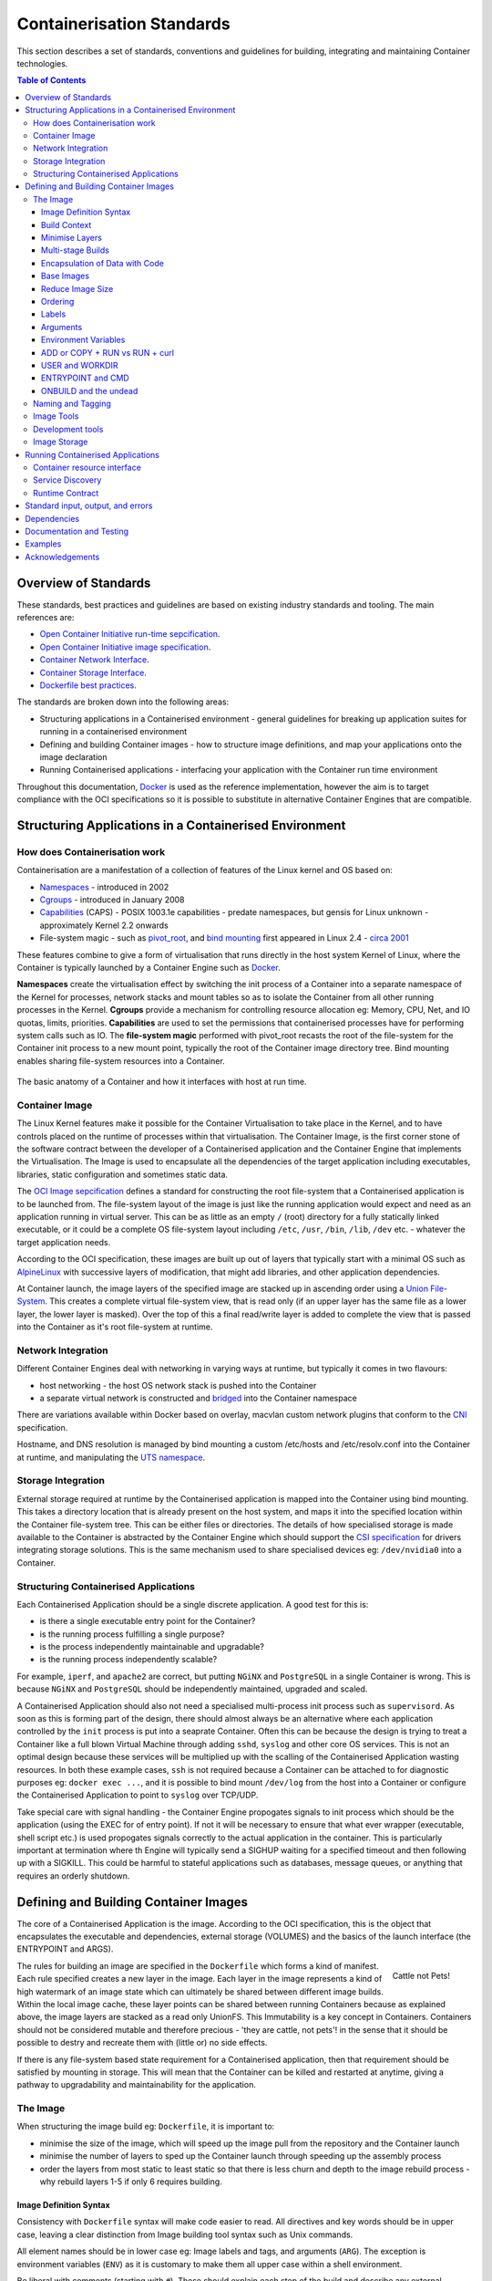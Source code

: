 .. doctest-skip-all
.. _code-guide:

.. raw:: html

    <style>
        div .figborder p.caption {margin-top: 10px;}
    </style>

.. todo::
    - Testing Guidelines
    - Writing Command-Line Scripts
    - Lots



**************************
Containerisation Standards
**************************

This section describes a set of standards, conventions and guidelines for building, integrating and maintaining Container technologies.

.. contents:: Table of Contents

Overview of Standards
=====================

These standards, best practices and guidelines are based
on existing industry standards and tooling.  The main
references are:

* `Open Container Initiative run-time sepcification <https://github.com/opencontainers/runtime-spec/releases/tag/v1.0.0>`_.
* `Open Container Initiative image specification <https://github.com/opencontainers/image-spec/releases/tag/v1.0.0>`_.
* `Container Network Interface <https://github.com/containernetworking/cni>`_.
* `Container Storage Interface <https://github.com/container-storage-interface/spec>`_.
* `Dockerfile best practices <https://docs.docker.com/develop/develop-images/dockerfile_best-practices/>`_.

The standards are broken down into the following areas:

* Structuring applications in a Containerised environment - general guidelines for breaking up application suites for running in a containerised environment
* Defining and building Container images - how to structure image definitions, and map your applications onto the image declaration
* Running Containerised applications - interfacing your application with the Container run time environment

Throughout this documentation, `Docker <https://docs.docker.com/>`_ is used as the reference implementation, however the aim is to target compliance with the OCI specifications so it is possible to substitute in alternative Container Engines that are compatible.

Structuring Applications in a Containerised Environment
=======================================================


How does Containerisation work
-------------------------------

Containerisation are a manifestation of a collection of features of the Linux kernel and OS based on:

* `Namespaces <https://en.wikipedia.org/wiki/Linux_namespaces>`_ - introduced in 2002
* `Cgroups <https://en.wikipedia.org/wiki/Cgroups>`_ - introduced in January 2008
* `Capabilities <https://wiki.archlinux.org/index.php/capabilities>`_ (CAPS) - POSIX 1003.1e capabilities - predate namespaces, but gensis for Linux unknown - approximately Kernel 2.2 onwards
* File-system magic - such as `pivot_root <https://linux.die.net/man/8/pivot_root>`_, and `bind mounting <https://unix.stackexchange.com/questions/198590/what-is-a-bind-mount>`_ first appeared in Linux 2.4 - `circa 2001 <https://lwn.net/Articles/690679/>`_

These features combine to give a form of virtualisation that runs directly in the host system Kernel of Linux, where the Container is typically launched by a Container Engine such as `Docker <https://docs.docker.com/>`_.

**Namespaces** create the virtualisation effect by switching the init process of a Container into a separate namespace of the Kernel for processes, network stacks and mount tables so as to isolate the Container from all other running processes in the Kernel.
**Cgroups** provide a mechanism for controlling resource allocation eg: Memory, CPU, Net, and IO quotas, limits, priorities.
**Capabilities** are used to set the permissions that containerised processes have for performing system calls such as IO.
The **file-system magic** performed with pivot_root recasts the root of the file-system for the Container init process to a new mount point, typically the root of the Container image directory tree.  Bind mounting enables sharing file-system resources into a Container.


.. figure:: container-anatomy.png
   :scale: 40%
   :alt: Basic anatomy of a Container
   :align: center
   :figclass: figborder


   The basic anatomy of a Container and how it interfaces with host
   at run time.


Container Image
---------------

The Linux Kernel features make it possible for the Container Virtualisation to take place in the Kernel, and to have controls placed on the runtime of processes within that virtualisation.  The Container Image, is the first corner stone of the software contract between the developer of a Containerised application and the Container Engine that implements the Virtualisation.  The Image is used to encapsulate all the dependencies of the target application including executables, libraries, static configuration and sometimes static data.

The `OCI Image sepcification <https://github.com/opencontainers/image-spec/releases/tag/v1.0.0>`_ defines a standard for constructing the root file-system that a Containerised application is to be launched from.  The file-system layout of the image is just like the running application would expect and need as an application running in virtual server.  This can be as little as an empty ``/`` (root) directory for a fully statically linked executable, or it could be a complete OS file-system layout including ``/etc``, ``/usr``, ``/bin``, ``/lib``, ``/dev`` etc. - whatever the target application needs.

According to the OCI specification, these images are built up out of layers that typically start with a minimal OS such as `AlpineLinux <https://alpinelinux.org/>`_ with successive layers of modification, that might add libraries, and other application dependencies.

At Container launch, the image layers of the specified image are stacked up in ascending order using a `Union File-System <https://en.wikipedia.org/wiki/UnionFS>`_. This creates a complete virtual file-system view, that is read only (if an upper layer has the same file as a lower layer, the lower layer is masked).  Over the top of this a final read/write layer is added to complete the view that is passed into the Container as it's root file-system at runtime.


Network Integration
-------------------

Different Container Engines deal with networking in varying ways at runtime, but typically it comes in two flavours:

* host networking - the host OS network stack is pushed into the Container
* a separate virtual network is constructed and `bridged <https://wiki.archlinux.org/index.php/Network_bridge>`_ into the Container namespace

There are variations available within Docker based on overlay, macvlan custom network plugins that conform to the `CNI <https://github.com/containernetworking/cni>`_ specification.

Hostname, and DNS resolution is managed by bind mounting a custom /etc/hosts and /etc/resolv.conf into the Container at runtime, and manipulating the `UTS namespace <https://en.wikipedia.org/wiki/Linux_namespaces#UTS>`_.


Storage Integration
-------------------

External storage required at runtime by the Containerised application is mapped into the Container using bind mounting.  This takes a directory location that is already present on the host system, and maps it into the specified location within the Container file-system tree.  This can be either files or directories.  The details of how specialised storage is made available to the Container is abstracted by the Container Engine which should support the `CSI specification <https://github.com/container-storage-interface/spec>`_ for drivers integrating storage solutions.  This is the same mechanism used to share specialised devices eg: ``/dev/nvidia0`` into a Container.


Structuring Containerised Applications
--------------------------------------

Each Containerised Application should be a single discrete application.  A good test for this is:

* is there a single executable entry point for the Container?
* is the running process fulfilling a single purpose?
* is the process independently maintainable and upgradable?
* is the running process independently scalable?

For example, ``iperf``, and ``apache2`` are correct, but putting ``NGiNX`` and ``PostgreSQL`` in a single Container is wrong.  This is because ``NGiNX`` and ``PostgreSQL`` should be independently maintained, upgraded and scaled.

A Containerised Application should also not need a specialised multi-process init process such as ``supervisord``.  As soon as this is forming part of the design, there should almost always be an alternative where each application controlled by the ``init`` process is put into a seaprate Container.  Often this can be because the design is trying to treat a Container like a full blown Virtual Machine through adding ``sshd``, ``syslog`` and other core OS services.  This is not an optimal design because these services will be multiplied up with the scalling of the Containerised Application wasting resources.  In both these example cases, ``ssh`` is not required because a Container can be attached to for diagnostic purposes eg: ``docker exec ...``, and it is possible to bind mount ``/dev/log`` from the host into a Container or configure the Containerised Application to point to ``syslog`` over TCP/UDP.

Take special care with signal handling - the Container Engine propogates signals to init process which should be the application (using the EXEC for of entry point).  If not it will be necessary to ensure that what ever  wrapper (executable, shell script etc.) is used propogates signals correctly to the actual application in the container.  This is particularly important at termination where th Engine will typically send a SIGHUP waiting for a specified timeout and then following up with a SIGKILL.  This could be harmful to stateful applications such as databases, message queues, or anything that requires an orderly shutdown.


Defining and Building Container Images
======================================

The core of a Containerised Application is the image.  According to the OCI specification, this is the object that encapsulates the executable and dependencies, external storage (VOLUMES) and the basics of the launch interface (the ENTRYPOINT and ARGS).


.. figure:: https://i.stack.imgur.com/Lm3Td.jpg
   :width: 200px
   :alt: Cattle not Pets
   :align: right

   Cattle not Pets!


The rules for building an image are specified in the ``Dockerfile`` which forms a kind of manifest.  Each rule specified creates a new layer in the image.  Each layer in the image represents a kind of high watermark of an image state which can ultimately be shared between different image builds.  Within the local image cache, these layer points can be shared between running Containers because as explained above, the image layers are stacked as a read only UnionFS.   This Immutability is a key concept in Containers.  Containers should not be considered mutable and therefore precious - 'they are cattle, not pets'! in the sense that it should be possible to destry and recreate them with (little or) no side effects.

If there is any file-system based state requirement for a Containerised application, then that requirement should be satisfied by mounting in storage.  This will mean that the Container can be killed and restarted at anytime, giving a pathway to upgradability and maintainability for the application.

The Image
---------

When structuring the image build eg: ``Dockerfile``, it is important to:

* minimise the size of the image, which will speed up the image pull from the repository and the Container launch
* minimise the number of layers to sped up the Container launch through speeding up the assembly process
* order the layers from most static to least static so that there is less churn and depth to the image rebuild process - why rebuild layers 1-5 if only 6 requires building.

Image Definition Syntax
~~~~~~~~~~~~~~~~~~~~~~~

Consistency with ``Dockerfile`` syntax will make code easier to read.  All directives and key words should be in upper case, leaving a clear distinction from Image building tool syntax such as Unix commands.

All element names should be in lower case eg: Image labels and tags, and arguments (``ARG``). The exception is environment variables (``ENV``) as it is customary to make them all upper case within a shell environment.

Be liberal with comments (starting with ``#``).  These should explain each step of the build and describe any external dependencies and how changes in those external dependencies (such as a version change in a base image, or included library) might impact on the success of the build and the viability of the target application.

Where multi-line arguments are used, then sort them for ease of reading, eg:

.. code:: docker

    RUN apt install -y \
            apache2-bin \
            binutils \
            cmake
    ...


Build Context
~~~~~~~~~~~~~

The basic build process is performed by:

.. code:: bash

    docker build -t <fully qualified tag for this image> \
                 -f path/to/Dockerfile \
                 project/path/to/build/context

The build context is a directory tree that is copied into the image build process (just another Container), making all of those files available to subsequent ``COPY`` and ``ADD`` commands for adding content into the target image.  The size of the build context should be minimised in order to speed up the build process.  This should be done by specifying a path with in the project that contains only the files that are required to be added to the image.

Always be careful about excluding files from the Image build context.  Aside from specifying a build context directory outside the root of the current project, it is also possible to specify a |.dockerignore|_ file which functions like a ``.gitignore`` file listing exclusions from the initial copy into the build context.  Never use ``ADD``, ``COPY`` or ``ENV`` to include secret information such as certificates and passwords into an image eg: ``COPY id_rsa .ssh/id_rsa``.  These values will be permanently embedded in the image, which may then be pushed to a public repository creating a security risk.

.. |.dockerignore| replace:: ``.dockerignore``
.. _.dockerignore: https://docs.docker.com/engine/reference/builder/#dockerignore-file

Minimise Layers
~~~~~~~~~~~~~~~

Image builds tend to be highly information dense, therefore it is important to keep the scripting of the build process in the ``Dockerfile`` short and succint.  Break the build process into multiple images as it is likely that part of your your proposed Image build is core and common to other applications. Sharing base images (and layers) between derivative Images will improve download time of Images, and reduce storage requirements.  The Container Engine should only download layers that it does not already have - remember, the UnionFS shares the layers between running containers as it is only the upper most layer that is writable.

Minimising layers also reduces the build and rebuild time - ``ENV``, ``RUN``, ``COPY``, and ``ADD`` statements will create intermediate cached layers.

Multi-stage Builds
~~~~~~~~~~~~~~~~~~

Within a ``Dockerfile`` it is possible to specify multiple dependent build stages.  This should be used to great effect in reducing the size of an Image.  For example:

.. code:: docker

    FROM python-builder:latest AS builder
    COPY requirements.txt .
    RUN pip3 install -r requirements.txt

    FROM python-runtime:latest
    COPY --from=builder /usr/local /usr/local
    ...

This uses an imaginary Python image with all the development tools, and necessary compilers as a named intermediate image called ``builder`` where dependent libraries are compiled, and built and then the target image is created from an imaginary streamlined Python runtime image which has the built libraries copied into it from the original build, leaving behind all of the superfluous build tools.

Encapsulation of Data with Code
~~~~~~~~~~~~~~~~~~~~~~~~~~~~~~~

Avoid embedding configuration and data that your application requires in the Container Image.  The only exceptions to this should be:

* The configuration or data is guaranteed to be static
* The configuration or data is tiny (kilo-bytes to few mega-bytes), well defined, and forms sensible defaults for the running application

To ignore this, will likely make your Container implementation brittle and highly specific to a use case, as well as bloating the image size.  It is better practice to mount configuration and data into Containers at runtime using environment variables and volumes.

Base Images
~~~~~~~~~~~

Base images and image provenance will need to be checked in order to maintain the security and integrity of the SKA runtime systems.  This is likely to include (but not limited to) automated processes for:

* Code quality for target applications
* Vulnerability scanning
* Static application security testing
* Dependency scanning
* License scanning
* Base image provenance tree

Ensuring that the base images and derivative images are safe and secure with verifiable provenance wll be important to the security of the entire platform, so it will be important to choose a base image that is will pass these tests.  To assist with this, the SKA will curate a set of base images for the supported language environments so that developers can have a supported starting position.  Discuss your requirements with the Systems Team.

Reduce Image Size
~~~~~~~~~~~~~~~~~

Avoid installing unnecessary packages in your Container Image.  Your production container should not automatically require a debugger, editor or network analysis tools.  Leave these out, or if tey are truly required, then create a derivative image from the standard production one explicityl for the purposes of debugging, and problem resolution.  Adding these unnecessary packages will bloat the image size, and reduce the efficiency of image building, and shipping as well as unnecessarily expose the production container to potential further security vulnerabilities.

Ordering
~~~~~~~~

Analyse the order of the build directives specified in the ``Dockerfile``, to ensure that they are running from the lowest frequency changing to the highest.

Consider the following:

.. code:: docker

    FROM python:latest
    ARG postgres_client "postgresql-client-10 libpq-dev"
    RUN apt install -y $postgres_client
    COPY requirements.txt .
    RUN pip3 install -r requirements.txt
    COPY ./app /app
    ...

Looking at the example above, during the intensive development build phase of an application, it is likely that the most volitile element is the ``./app`` itself, followed by the Python dependencies in the ``requirements.txt`` file, then finally the least changeable element considered is the specific postgresql client libraries (the base image is always at the top).

Laying out the build process in this way ensures that the build exploits as much as possible the build cache that the Container Engine holds locally.  The cache calculates a hash of each element of the ``Dockerfile`` linked to all the previous elements.  If this hash has not changed then the build process will skip te rebuild of that layer and pull it from the cache instead.  If in the above example, the ``COPY ./app /app`` step was placed before the ``RUN apt install``, then the package install would be triggered everytime the code changed in the application unnecessarily.

Labels
~~~~~~

Use the ``LABEL`` directive to add ample metadata to your image.  This metadata is inherrited by child images, so is useful for provenance and tracability.


.. code:: docker

    ...
    LABEL \
          author="A Developer <a.developer@example.com>" \
          description="This image illustrates LABELs" \
          license="Apache2.0" \
          repository="acmeincorporated/imagename" \
          vendor="ACME Incorporated" \
          version="1.0.0" \
          website="http://github.com/ACMEIncorporate/widget"
    ...

The following are suggested labels for all images:

* author: name and email address of the author
* description: a short description of this image and it's purpose.
* license: license that this image and contained software are released under
* repository: the primary repository that this image should be found in
* vendor: the owning organisation of the software component
* version: follows `semantic versioning <https://semver.org>`_, and should be linked to the image version tag discussed below.
* website: where the software pertaining to the building of this image resides

Arguments
~~~~~~~~~

Use arguments via the ``ARG`` directive to parameterise elements such as the base image, and versions of key packages to be installed.  This enables reuse of the build recipe without modification.  Always set default values, as these can be overridden at build time, eg:

.. code:: docker

    ARG base_image="python:latest"
    FROM $base_image
    RUN apt install -y binutls cmake
    ARG postgres_client="postgresql-client-10 libpq-dev"
    RUN apt install -y $postgres_client
    ...

The ARGs referenced above can then be addressed at build time with:

.. code:: bash

    docker build -t myimage:latest \
                 --build-arg base_image="python:3" \
                 --build-arg postgres_client="postgresql-client-9 libpq-dev"
                 -f path/to/Dockerfile \
                 project/path/to/build/context

Note: the ``ARG postgres_client`` is placed after the ``apt install -y binutls cmake`` as this will ensure that the variable is bound as late as possible without invalidating the layer cache of that package install.

Environment Variables
~~~~~~~~~~~~~~~~~~~~~

Only set environment variables using ``ENV`` if they are required in the final image.  ``ENV`` directives create layers and a permanent record of values that are set, even if they are ovrridden by a subsequent ``ENV`` directive.  If an environment variable is required by a build step eg: ``RUN gen-myspecial-hash``, then chain the ``export`` of the variable in the ``RUN`` statement, eg:

.. code:: docker

    ...
    RUN export THE_HASH="wahoo-this-should-be-secret" \
        && gen-myspecial-hash \
        && unset THE_HASH
    ...

This ensures that the value is ephemeral, atleast from the point of view of the resultant image.

ADD or COPY + RUN vs RUN + curl
~~~~~~~~~~~~~~~~~~~~~~~~~~~~~~~

``ADD`` and ``COPY`` are mostly interchangeable, however ``ADD my-fancy.tar.gz /tmp`` might not do what you expect in that it will auto-extract the archive at the target location.
``COPY`` is the preferred mechanism as this does not have any special behaviours.

Be clear what the purpose of the ``COPY`` or ``ADD`` statement is.  If it is a dependency only for a subsequent build requirement, then consider replacing with ``RUN`` eg:

.. code:: docker

    ...
    RUN \
        mkdir /usr/local/dist && cd /usr/local/dist && \
        curl -O https://shibboleth.net/downloads/identity-provider/3.2.1/shibboleth-identity-provider-3.2.1.tar.gz && \
        tar -zxf shibboleth-identity-provider-3.2.1.tar.gz && \
        rm shibboleth-identity-provider-3.2.1.tar.gz
    ...

The above example downloads and installs the software archive, and then removes it within the same image layer, meaning that the archive file is not left behind to bloat the resultant image.

USER and WORKDIR
~~~~~~~~~~~~~~~~

It is good practice to switch the user to a non privelleged account if possible for the application, as this is good security practice, eg: ``RUN groupadd -r userX && useradd --no-log-init -r -g userX userX``, and then specify the user with ``USER userX``.

Never use sudo - there should never be a need for an account to elevate permissions.  If this seems to be required then it really is time to revisit the architecture.

``WORKDIR`` is a helper that sets the default directory at Container launch time.  This is often helpful when debugging as the path and context is already set.

ENTRYPOINT and CMD
~~~~~~~~~~~~~~~~~~

``ENTRYPOINT`` and ``CMD`` are best used in tandem, where ``ENTRYPOINT`` is used as the default application (fully qualified path) and ``CMD`` is used as the default set of arguments passed into the default application, eg:

.. code:: docker

    ...
    ENTRYPOINT ["/bin/cat"]
    CMD ["/etc/hosts"]
    ...

It is best to use the ``["thing"]`` notation as this is the ``exec`` format ensuring that proper signal propogation occurs to the Containerised application.

It is often useful to create an entry point script that encapsulates default flags and setting passed to an application, however, still ensure that the final application launch in the script uses ``exec /path/to/my/app ...``.

ONBUILD and the undead
~~~~~~~~~~~~~~~~~~~~~~

ONBUILD is a powerful directive that enables the author of an image to enforce an action to occur in a subsequent derivative image build, eg:

.. code:: docker

    FROM python:latest
    RUN pip3 install -r https://example.com/parent/image/requirements.txt
    ONBUILD COPY ./app ./app
    ONBUILD RUN chmod 644 ./app/bin/*
    ...

Built with ``docker build -t myimage:1.0.0-onbuild .``

In any child image created ``FROM myimage:1.0.0-onbuild ...``, the parent image will seemingly call back from the dead and execute statement ``COPY ./app ./app`` and ``RUN chmod 644 ./app/bin/*`` as soon as the ``FROM`` statement is interpreted.  As there is no obvious way to tell whether an image has embedded ``ONBUILD`` statements (without ``docker inspect myimage:1.0.0-onbuild``), it is customary to add an indicator to the tag name as above: ``myimage:1.0.0-onbuild`` to act as a warning to the developer.  Use the ``ONBUILD`` feature sparingly, as it can easily caused unintended consequences and catch out dependent developers.



What is the application interface contract for containers




Naming and Tagging
------------------

Images should be tagged with:

- short commit hash as derived by ``git rev-parse --verify --short=8 HEAD`` eg: bbedf059 - this is useful on each feature branch build as it uniquely identifies branch HEAD on each push when used in conjunction with CI
- the current branch HEAD built image from CI should also have the additional tag of the branch name.  This assists with mapping image versions to feature development
- When an image version for an application is promoted to production, it should be tagged with the application version and 'latest' eg: for a tango device and a released image instance - hash tag: 9fab040a, version tags: 1.13.2,1.13,1 - where major/minor version point to the latest in that line


Development and test images will be periodically purged after N months, leaving the last version built.  All production images are kept indefinitely.

  This way anyone who looks at the image repository will have an idea of the context of a particular image version and can trace it back to the source



Image Tools
-----------

docker and others (eg: BuildKit, img, ...)

Development tools
-----------------

 - integration with: IDEs, Debuggers, Profilers




Image Storage
-------------
Docker v2 Registry API standard
SKA supported and/or hosted repositories
Integration with external and private
Tagging and version control (rules around deployment and 'latest')
Image signing (DCT)?







Running Containerised Applications
==================================


Container resource interface
----------------------------

Storage
Network
Compute
Memory
CPU
Devices



Service Discovery
-----------------


Runtime Contract
----------------

Configuration
 - env vars
 - config files

(prefer not to rely on 3rd party secret/config service integration eg: vault, consul etc.)


namespaces
clustering related applications

resource allocation
 - storage
 - ports
 - memory
 - cpu
 - devices

logging integration
 - emission standards - stdout/stderr, syslog [what are the rules for when these should be used?]
 - syslog - RFC5424
 - enriched logging (JSON)




Standard input, output, and errors
=====================================

Inputs/Outputs


Interactions (external to container, container to container)
 - stdin
 - signals
 - SHMEM/IPC
 - pipes

monitoring integration
 - liveness
 - readiness
 - telemetry

OS Interaction
 - loading kernel modules
 - tuning parameters (sysctl)






Dependencies
==========================

* dependencies


Documentation and Testing
=========================

* docs.




Examples
========

This section shows examples in order to illustrate points from the guidelines.



Acknowledgements
================

The present document's coding guidelines are derived from project
`a-source <http://example.com>`_.
